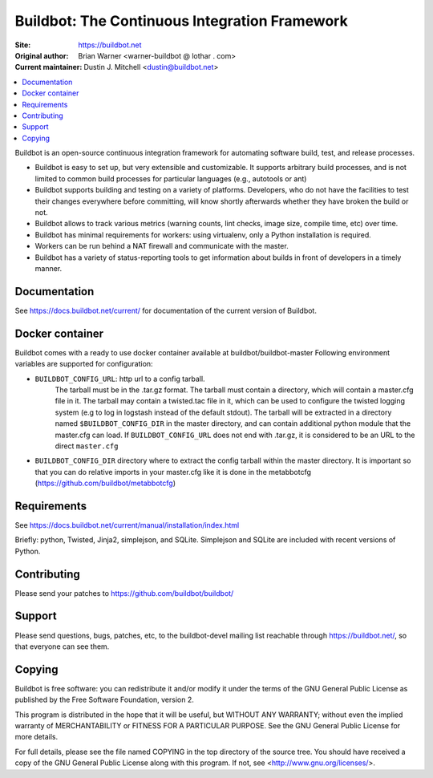 Buildbot: The Continuous Integration Framework
==============================================

:Site: https://buildbot.net
:Original author: Brian Warner <warner-buildbot @ lothar . com>
:Current maintainer: Dustin J. Mitchell <dustin@buildbot.net>

.. contents::
   :local:

Buildbot is an open-source continuous integration framework for automating software build, test, and release processes.

* Buildbot is easy to set up, but very extensible and customizable.
  It supports arbitrary build processes, and is not limited to common build processes for particular languages (e.g., autotools or ant)
* Buildbot supports building and testing on a variety of platforms.
  Developers, who do not have the facilities to test their changes everywhere before committing, will know shortly afterwards whether they have broken the build or not.
* Buildbot allows to track various metrics (warning counts, lint checks, image size, compile time, etc) over time.
* Buildbot has minimal requirements for workers: using virtualenv, only a Python installation is required.
* Workers can be run behind a NAT firewall and communicate with the master.
* Buildbot has a variety of status-reporting tools to get information about builds in front of developers in a timely manner.

Documentation
-------------

See https://docs.buildbot.net/current/ for documentation of the current version of Buildbot.

Docker container
----------------
Buildbot comes with a ready to use docker container available at buildbot/buildbot-master
Following environment variables are supported for configuration:

* ``BUILDBOT_CONFIG_URL``: http url to a config tarball.
    The tarball must be in the .tar.gz format.
    The tarball must contain a directory, which will contain a master.cfg file in it.
    The tarball may contain a twisted.tac file in it, which can be used to configure the twisted logging system (e.g to log in logstash instead of the default stdout).
    The tarball will be extracted in a directory named ``$BUILDBOT_CONFIG_DIR`` in the master directory, and can contain additional python module that the master.cfg can load.
    If ``BUILDBOT_CONFIG_URL`` does not end with .tar.gz, it is considered to be an URL to the direct ``master.cfg``

* ``BUILDBOT_CONFIG_DIR`` directory where to extract the config tarball within the master directory.
  It is important so that you can do relative imports in your master.cfg like it is done in the metabbotcfg (https://github.com/buildbot/metabbotcfg)


Requirements
------------

See https://docs.buildbot.net/current/manual/installation/index.html

Briefly: python, Twisted, Jinja2, simplejson, and SQLite.
Simplejson and SQLite are included with recent versions of Python.

Contributing
-------------

Please send your patches to https://github.com/buildbot/buildbot/

Support
-------

Please send questions, bugs, patches, etc, to the buildbot-devel mailing list reachable through https://buildbot.net/, so that everyone can see them.

Copying
-------

Buildbot is free software: you can redistribute it and/or modify it under the terms of the GNU General Public License as published by the Free Software Foundation, version 2.

This program is distributed in the hope that it will be useful, but WITHOUT ANY WARRANTY; without even the implied warranty of MERCHANTABILITY or FITNESS FOR A PARTICULAR PURPOSE.
See the GNU General Public License for more details.

For full details, please see the file named COPYING in the top directory of the source tree.
You should have received a copy of the GNU General Public License along with this program.
If not, see <http://www.gnu.org/licenses/>.



